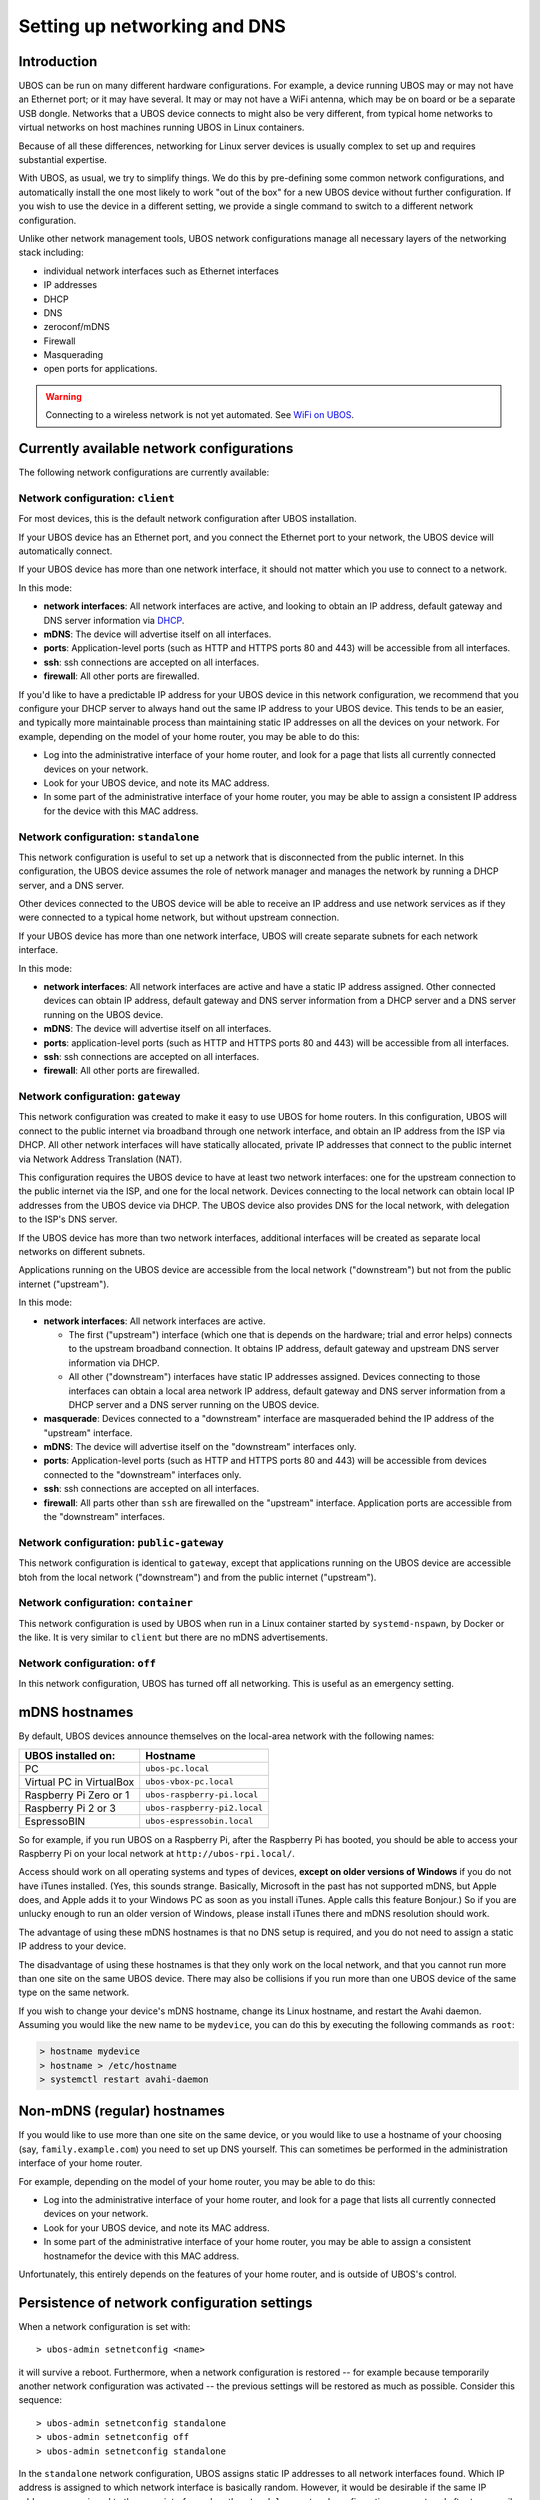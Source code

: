 Setting up networking and DNS
=============================

Introduction
------------

UBOS can be run on many different hardware configurations. For example, a device running
UBOS may or may not have an Ethernet port; or it may have several. It may or may not have a
WiFi antenna, which may be on board or be a separate USB dongle. Networks that a UBOS device
connects to might also be very different, from typical home networks to virtual networks
on host machines running UBOS in Linux containers.

Because of all these differences, networking for Linux server devices is usually complex to
set up and requires substantial expertise.

With UBOS, as usual, we try to simplify things. We do this by pre-defining some common
network configurations, and automatically install the one most likely to work "out of the box"
for a new UBOS device without further configuration. If you wish to use the device in a
different setting, we provide a single command to switch to a different network configuration.

Unlike other network management tools, UBOS network configurations manage all necessary
layers of the networking stack including:

* individual network interfaces such as Ethernet interfaces
* IP addresses
* DHCP
* DNS
* zeroconf/mDNS
* Firewall
* Masquerading
* open ports for applications.

.. warning:: Connecting to a wireless network is not yet automated. See
   `WiFi on UBOS <http://ubos.net/blog/2016/08/18/wifi.html>`_.

Currently available network configurations
------------------------------------------

The following network configurations are currently available:

Network configuration: ``client``
^^^^^^^^^^^^^^^^^^^^^^^^^^^^^^^^^

For most devices, this is the default network configuration after UBOS installation.

If your UBOS device has an Ethernet port, and you connect the Ethernet port to your network,
the UBOS device will automatically connect.

If your UBOS device has more than one network interface, it should not matter
which you use to connect to a network.

In this mode:

* **network interfaces**: All network interfaces are active, and looking to obtain an
  IP address, default gateway and DNS server information via
  `DHCP <https://en.wikipedia.org/wiki/Dynamic_Host_Configuration_Protocol>`_.
* **mDNS**: The device will advertise itself on all interfaces.
* **ports**: Application-level ports (such as HTTP and HTTPS ports 80 and 443) will be
  accessible from all interfaces.
* **ssh**: ssh connections are accepted on all interfaces.
* **firewall**: All other ports are firewalled.

If you'd like to have a predictable IP address for your UBOS device in this network configuration,
we recommend that you configure your DHCP server to always hand out the same IP address to
your UBOS device. This tends to be an easier, and typically more maintainable process than maintaining
static IP addresses on all the devices on your network. For example, depending on the model
of your home router, you may be able to do this:

* Log into the administrative interface of your home router, and look for a page
  that lists all currently connected devices on your network.
* Look for your UBOS device, and note its MAC address.
* In some part of the administrative interface of your home router, you may be
  able to assign a consistent IP address for the device with this MAC address.

Network configuration: ``standalone``
^^^^^^^^^^^^^^^^^^^^^^^^^^^^^^^^^^^^^

This network configuration is useful to set up a network that is disconnected from
the public internet. In this configuration, the UBOS device assumes the role of network
manager and manages the network by running a DHCP server, and a DNS server.

Other devices connected to the UBOS device will be able to receive an IP address
and use network services as if they were connected to a typical home network, but
without upstream connection.

If your UBOS device has more than one network interface, UBOS will create separate subnets
for each network interface.

In this mode:

* **network interfaces**: All network interfaces are active and have a static IP address
  assigned. Other connected devices can obtain IP address, default gateway and DNS server
  information from a DHCP server and a DNS server running on the UBOS device.
* **mDNS**: The device will advertise itself on all interfaces.
* **ports**: application-level ports (such as HTTP and HTTPS ports 80 and 443) will be
  accessible from all interfaces.
* **ssh**: ssh connections are accepted on all interfaces.
* **firewall**: All other ports are firewalled.

Network configuration: ``gateway``
^^^^^^^^^^^^^^^^^^^^^^^^^^^^^^^^^^

This network configuration was created to make it easy to use UBOS for home routers.
In this configuration, UBOS will connect to the public internet via broadband through
one network interface, and obtain an IP address from the ISP via DHCP. All other network
interfaces will have statically allocated, private IP addresses that connect to the
public internet via Network Address Translation (NAT).

This configuration requires the UBOS device to have at least two network interfaces:
one for the upstream connection to the public internet via the ISP, and one for the
local network. Devices connecting to the local network can obtain local IP addresses
from the UBOS device via DHCP. The UBOS device also provides DNS for the local network,
with delegation to the ISP's DNS server.

If the UBOS device has more than two network interfaces, additional interfaces will be
created as separate local networks on different subnets.

Applications running on the UBOS device are accessible from the local network ("downstream")
but not from the public internet ("upstream").

In this mode:

* **network interfaces**: All network interfaces are active.

  * The first ("upstream") interface (which one that is depends on the hardware; trial and
    error helps) connects to the upstream broadband connection. It obtains IP address,
    default gateway and upstream DNS server information via DHCP.
  * All other ("downstream") interfaces have static IP addresses assigned. Devices connecting
    to those interfaces can obtain a local area network IP address, default gateway and DNS server
    information from a DHCP server and a DNS server running on the UBOS device.

* **masquerade**: Devices connected to a "downstream" interface are masqueraded behind the
  IP address of the "upstream" interface.
* **mDNS**: The device will advertise itself on the "downstream" interfaces only.
* **ports**: Application-level ports (such as HTTP and HTTPS ports 80 and 443) will be
  accessible from devices connected to the "downstream" interfaces only.
* **ssh**: ssh connections are accepted on all interfaces.
* **firewall**: All parts other than ``ssh`` are firewalled on the "upstream" interface.
  Application ports are accessible from the "downstream" interfaces.

Network configuration: ``public-gateway``
^^^^^^^^^^^^^^^^^^^^^^^^^^^^^^^^^^^^^^^^^

This network configuration is identical to ``gateway``, except that applications running on
the UBOS device are accessible btoh from the local network ("downstream") and from the public
internet ("upstream").

Network configuration: ``container``
^^^^^^^^^^^^^^^^^^^^^^^^^^^^^^^^^^^^

This network configuration is used by UBOS when run in a Linux container started by
``systemd-nspawn``, by Docker or the like. It is very similar to ``client`` but there are
no mDNS advertisements.

Network configuration: ``off``
^^^^^^^^^^^^^^^^^^^^^^^^^^^^^^

In this network configuration, UBOS has turned off all networking. This is useful as an
emergency setting.

mDNS hostnames
--------------

By default, UBOS devices announce themselves on the local-area network with the
following names:

=========================== ===============================
UBOS installed on:          Hostname
=========================== ===============================
PC                          ``ubos-pc.local``
Virtual PC in VirtualBox    ``ubos-vbox-pc.local``
Raspberry Pi Zero or 1      ``ubos-raspberry-pi.local``
Raspberry Pi 2 or 3         ``ubos-raspberry-pi2.local``
EspressoBIN                 ``ubos-espressobin.local``
=========================== ===============================

So for example, if you run UBOS on a Raspberry Pi, after the Raspberry Pi has booted,
you should be able to access your Raspberry Pi on your local network at ``http://ubos-rpi.local/``.

Access should work on all operating systems and types of devices, **except on older versions
of Windows** if you do not have iTunes installed. (Yes, this sounds strange. Basically, Microsoft
in the past has not supported mDNS, but Apple does, and Apple adds it to your Windows PC as
soon as you install iTunes. Apple calls this feature Bonjour.) So if you are unlucky enough to
run an older version of Windows, please install iTunes there and mDNS resolution should work.

The advantage of using these mDNS hostnames is that no DNS setup is required, and you do
not need to assign a static IP address to your device.

The disadvantage of using these hostnames is that they only work on the local network,
and that you cannot run more than one site on the same UBOS device. There may also be
collisions if you run more than one UBOS device of the same type on the same network.

If you wish to change your device's mDNS hostname, change its Linux hostname, and restart
the Avahi daemon. Assuming you would like the new name to be ``mydevice``, you can do this
by executing the following commands as ``root``:

.. code-block:: none

   > hostname mydevice
   > hostname > /etc/hostname
   > systemctl restart avahi-daemon

Non-mDNS (regular) hostnames
----------------------------

If you would like to use more than one site on the same device, or you would like to
use a hostname of your choosing (say, ``family.example.com``) you need to set up
DNS yourself. This can sometimes be performed in the administration interface of
your home router.

For example, depending on the model of your home router, you may be able to do this:

* Log into the administrative interface of your home router, and look for a page
  that lists all currently connected devices on your network.
* Look for your UBOS device, and note its MAC address.
* In some part of the administrative interface of your home router, you may be
  able to assign a consistent hostnamefor the device with this MAC address.

Unfortunately, this entirely depends on the features of your home router, and is outside
of UBOS's control.

Persistence of network configuration settings
---------------------------------------------

When a network configuration is set with::

   > ubos-admin setnetconfig <name>

it will survive a reboot. Furthermore, when a network configuration is
restored -- for example because temporarily another network configuration was activated
-- the previous settings will be restored as much as possible. Consider this
sequence::

   > ubos-admin setnetconfig standalone
   > ubos-admin setnetconfig off
   > ubos-admin setnetconfig standalone

In the ``standalone`` network configuration, UBOS assigns static IP addresses to all
network interfaces found. Which IP address is assigned to which network interface is
basically random. However, it would be desirable if the same IP address was assigned to the same
interface when the ``standalone`` network configuration was restored after temporarily
being ``off``. UBOS accomplishes this by saving the actual assignments in file
``/etc/ubos/netconfig-standalone.json`` (replace ``standalone`` with the name of the
network configuration). If such a file exists, UBOS will restore its settings as much
as possible.

This enables a user not scared of editing JSON file to override the standard settings
of a particular network configuration. For example, if a device has two network
interfaces and is used in the ``client`` network configuration, but editing
``/etc/ubos/netconfig-client.json`` and executing ``ubos-admin setnetconfig client`` again,
the user could, for example, keep one of those interfaces off, or have different ports open.

